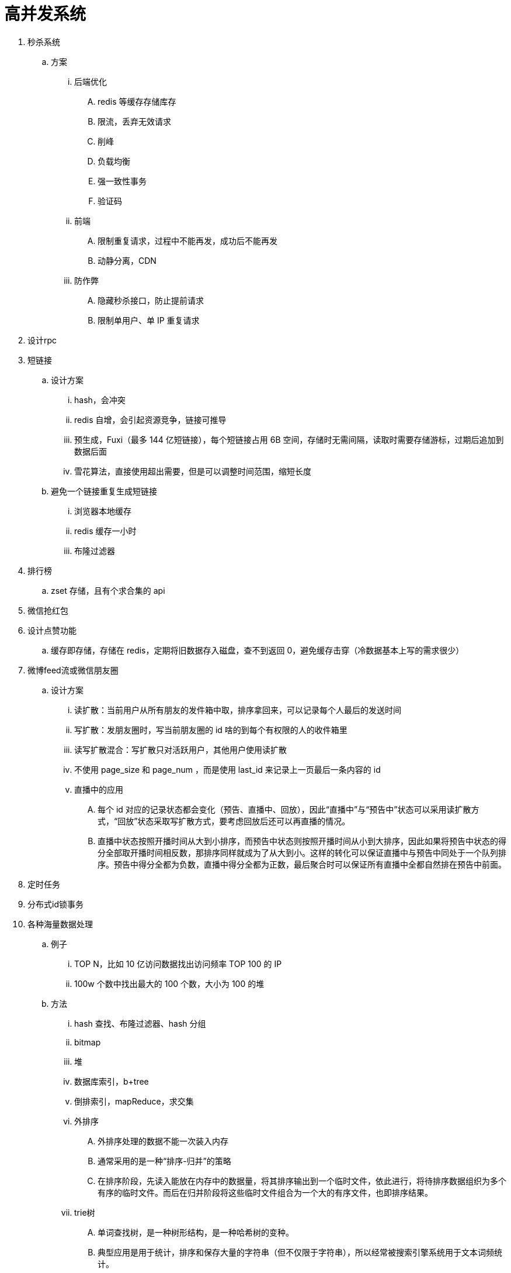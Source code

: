 
= 高并发系统

. 秒杀系统
.. 方案
... 后端优化
.... redis 等缓存存储库存
.... 限流，丢弃无效请求
.... 削峰
.... 负载均衡
.... 强一致性事务
.... 验证码
... 前端
.... 限制重复请求，过程中不能再发，成功后不能再发
.... 动静分离，CDN
... 防作弊
.... 隐藏秒杀接口，防止提前请求
.... 限制单用户、单 IP 重复请求


. 设计rpc

. 短链接
.. 设计方案
... hash，会冲突
... redis 自增，会引起资源竞争，链接可推导
... 预生成，Fuxi（最多 144 亿短链接），每个短链接占用 6B 空间，存储时无需间隔，读取时需要存储游标，过期后追加到数据后面
... 雪花算法，直接使用超出需要，但是可以调整时间范围，缩短长度
.. 避免一个链接重复生成短链接
... 浏览器本地缓存
... redis 缓存一小时
... 布隆过滤器

. 排行榜
.. zset 存储，且有个求合集的 api
. 微信抢红包
. 设计点赞功能
.. 缓存即存储，存储在 redis，定期将旧数据存入磁盘，查不到返回 0，避免缓存击穿（冷数据基本上写的需求很少）

. 微博feed流或微信朋友圈
.. 设计方案
... 读扩散：当前用户从所有朋友的发件箱中取，排序拿回来，可以记录每个人最后的发送时间
... 写扩散：发朋友圈时，写当前朋友圈的 id 啥的到每个有权限的人的收件箱里
... 读写扩散混合：写扩散只对活跃用户，其他用户使用读扩散
... 不使用 page_size 和 page_num ，而是使用 last_id 来记录上一页最后一条内容的 id
... 直播中的应用
.... 每个 id 对应的记录状态都会变化（预告、直播中、回放），因此“直播中”与“预告中”状态可以采用读扩散方式，“回放”状态采取写扩散方式，要考虑回放后还可以再直播的情况。
.... 直播中状态按照开播时间从大到小排序，而预告中状态则按照开播时间从小到大排序，因此如果将预告中状态的得分全部取开播时间相反数，那排序同样就成为了从大到小。这样的转化可以保证直播中与预告中同处于一个队列排序。预告中得分全都为负数，直播中得分全都为正数，最后聚合时可以保证所有直播中全都自然排在预告中前面。

. 定时任务
. 分布式id锁事务

. 各种海量数据处理
.. 例子
... TOP N，比如 10 亿访问数据找出访问频率 TOP 100 的 IP
... 100w 个数中找出最大的 100 个数，大小为 100 的堆
.. 方法
... hash 查找、布隆过滤器、hash 分组
... bitmap
... 堆
... 数据库索引，b+tree
... 倒排索引，mapReduce，求交集
... 外排序
.... 外排序处理的数据不能一次装入内存
.... 通常采用的是一种“排序-归并”的策略
.... 在排序阶段，先读入能放在内存中的数据量，将其排序输出到一个临时文件，依此进行，将待排序数据组织为多个有序的临时文件。而后在归并阶段将这些临时文件组合为一个大的有序文件，也即排序结果。
... trie树
.... 单词查找树，是一种树形结构，是一种哈希树的变种。
.... 典型应用是用于统计，排序和保存大量的字符串（但不仅限于字符串），所以经常被搜索引擎系统用于文本词频统计。
.... 优点：利用字符串的公共前缀来减少查询时间，最大限度地减少无谓的字符串比较，查询效率比哈希树高。

. 网盘
.. 设计方案
... 文件分块存储，4mb，long file id
... 文件秒传，文件大小 + 文件md5 + 文件前256kb md5
... 根据用户 id 分表
